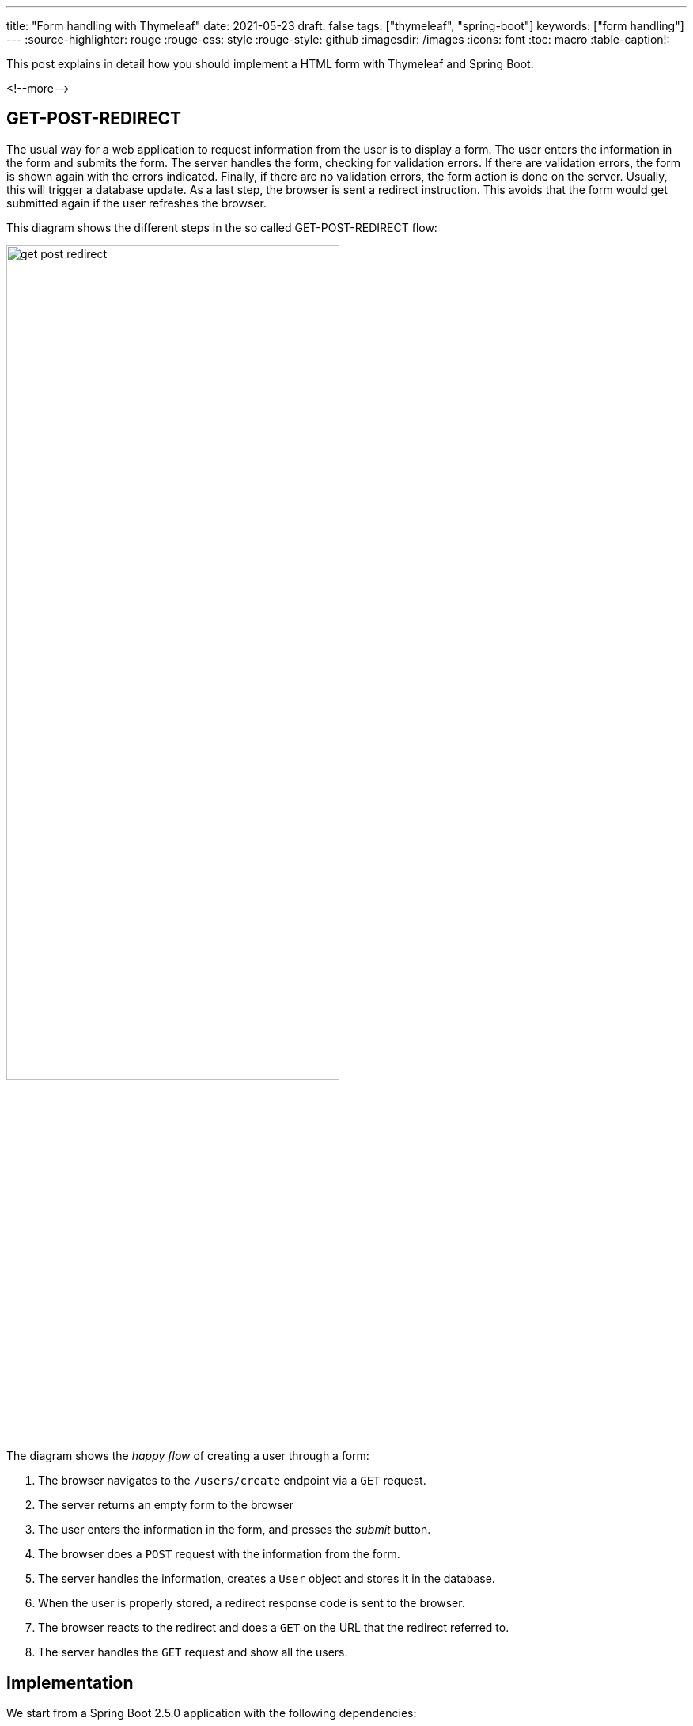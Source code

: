 ---
title: "Form handling with Thymeleaf"
date: 2021-05-23
draft: false
tags: ["thymeleaf", "spring-boot"]
keywords: ["form handling"]
---
:source-highlighter: rouge
:rouge-css: style
:rouge-style: github
:imagesdir: /images
:icons: font
:toc: macro
:table-caption!:

This post explains in detail how you should implement a HTML form with Thymeleaf and Spring Boot.

<!--more-->

== GET-POST-REDIRECT

The usual way for a web application to request information from the user is to display a form.
The user enters the information in the form and submits the form.
The server handles the form, checking for validation errors.
If there are validation errors, the form is shown again with the errors indicated.
Finally, if there are no validation errors, the form action is done on the server.
Usually, this will trigger a database update.
As a last step, the browser is sent a redirect instruction.
This avoids that the form would get submitted again if the user refreshes the browser.

This diagram shows the different steps in the so called GET-POST-REDIRECT flow:

image::2021/05/get-post-redirect.png[width=70%]

The diagram shows the _happy flow_ of creating a user through a form:

. The browser navigates to the `/users/create` endpoint via a `GET` request.
. The server returns an empty form to the browser
. The user enters the information in the form, and presses the _submit_ button.
. The browser does a `POST` request with the information from the form.
. The server handles the information, creates a `User` object and stores it in the database.
. When the user is properly stored, a redirect response code is sent to the browser.
. The browser reacts to the redirect and does a `GET` on the URL that the redirect referred to.
. The server handles the `GET` request and show all the users.

== Implementation

We start from a Spring Boot 2.5.0 application with the following dependencies:

* Spring Web
* Thymeleaf
* Validation
* Spring Data JPA
* H2 Database

Use https://start.spring.io/#!type=maven-project&language=java&platformVersion=2.5.0.RELEASE&packaging=jar&jvmVersion=11&groupId=com.examples&artifactId=form-handling-thymeleaf&name=Form%20Handling%20Thymeleaf&description=Form%20Handling%20Thymeleaf&packageName=com.examples.form-handling-thymeleaf&dependencies=web,thymeleaf,validation,data-jpa,h2[this link] to generate the project if you want to follow along.

=== Domain

We will start the implementation with our domain-related classes.

The `User` entity class:

[source,java]
.com.wimdeblauwe.examples.formhandlingthymeleaf.user.User
----
package com.wimdeblauwe.examples.formhandlingthymeleaf.user;

import javax.persistence.Entity;
import javax.persistence.GeneratedValue;
import javax.persistence.Id;

@Entity
public class User {
    @Id
    @GeneratedValue
    private Long id;

    private String givenName;
    private String familyName;

    protected User() {
    }

    public User(String givenName,
                String familyName) {
        this.givenName = givenName;
        this.familyName = familyName;
    }

    // getters and setters omitted
}
----

The `UserRepository` to store `User` entities in the database:

[source,java]
.com.wimdeblauwe.examples.formhandlingthymeleaf.user.UserRepository
----
package com.wimdeblauwe.examples.formhandlingthymeleaf.user;

import org.springframework.data.jpa.repository.JpaRepository;

public interface UserRepository extends JpaRepository<User, Long> {
}
----

The `UserServiceImpl` for doing the actual work of taking the input parameters, creating a `User` entity and storing it in the database (via the `UserRepository`):

[source,java]
----
package com.wimdeblauwe.examples.formhandlingthymeleaf.user;

import org.springframework.stereotype.Service;

import java.util.List;

@Service
public class UserServiceImpl implements UserService {
    private final UserRepository repository;

    public UserServiceImpl(UserRepository repository) {
        this.repository = repository;
    }

    @Override
    public User createUser(UserCreationParameters parameters) {
        User user = new User(parameters.getGivenName(), parameters.getFamilyName());
        return repository.save(user);
    }

    @Override
    public List<User> getUsers() {
        return repository.findAll();
    }
}
----

The `UserService` interface that is implemented is coded like this:

[source,java]
----
package com.wimdeblauwe.examples.formhandlingthymeleaf.user;

import java.util.List;

public interface UserService {
    User createUser(UserCreationParameters parameters);

    List<User> getUsers();
}
----

The `UserCreationParameters` used by the `createUser` method is an immutable object that contains all the info that is needed to create a `User`.

[source,java]
----
package com.wimdeblauwe.examples.formhandlingthymeleaf.user;

import org.springframework.util.Assert;

public class UserCreationParameters {
    private final String givenName;
    private final String familyName;

    public UserCreationParameters(String givenName,
                                  String familyName) {
        Assert.notNull(givenName, "givenName should not be null");
        Assert.notNull(familyName, "familyName should not be null");
        this.givenName = givenName;
        this.familyName = familyName;
    }

    public String getGivenName() {
        return givenName;
    }

    public String getFamilyName() {
        return familyName;
    }
}
----

In our example, there are very little fields to keep the example brief and simple, but in an actual application, there would normally be a lot more there.
Using a parameters class avoids that the `createUser()` method of the `UserService` would have lots and lots of parameters.

=== Web controller

Our little example application is structured using package-by-feature, so all domain-related classes are in the `...user` package.
The `Controller` is now placed in a subpackage `...user.web` to indicate that this is https://en.wikipedia.org/wiki/Hexagonal_architecture_(software)[a port] to the outside (HTTP) world.

The `Controller` will need a reference to the `UserService` to do the actual work of creating the user:

[source,java]
----
@Controller
@RequestMapping("/users")
public class UserController {
    private final UserService service;

    public UserController(UserService service) {
        this.service = service;
    }

    ...
}
----

The first method we need is to handle the `GET` part of the GET-POST-REDIRECT:

[source,java]
----
    @GetMapping("/create")
    public String showCreateUserForm(Model model) {
        model.addAttribute("formData", new CreateUserFormData());
        return "users/create";
    }
----

. We declare `@GetMapping("/create")` which, together with the `@RequestMapping("/users")` on the class, indicates to the Spring MVC framework that this method should be called for a `GET` reqest to `/users/create`.
. The method takes a `Model` parameter which Spring MVC will inject.
. We add an empty `CreateUserFormData` object to the model under the `formData` key.
. We return `users/create` so that Thymeleaf will render the `src/main/resources/templates/users/create.html` template.

Note how we are *not* using our immutable `UserCreationParameters` object, but we use a dedicated `CreateUserFormData` object to map the fields of our HTML form to a Java object.

The `CreateUserFormData` object looks like this:

[source,java]
----
package com.wimdeblauwe.examples.formhandlingthymeleaf.user.web;

import com.wimdeblauwe.examples.formhandlingthymeleaf.user.UserCreationParameters;

import javax.validation.constraints.NotNull;
import javax.validation.constraints.Size;

public class CreateUserFormData {
    @NotNull
    @Size(min = 1, max = 400)
    private String givenName;

    @NotNull
    @Size(min = 1, max = 400)
    private String familyName;

    // getters and setters omitted

    public UserCreationParameters toParameters() {
        return new UserCreationParameters(givenName, familyName);
    }
}
----

Important points:

* The `CreateUserFormData` also resides in the `...user.web` package as it is something that is only needed for our HTML port.
* There are validation annotations present to ensure `givenName` and `familyName` contain valid fields.
* The class is mutable. It does not throw any exception to avoid that a field contains an invalid value.
This is needed
because we will set up a two-way binding from the HTML input fields to the fields of this class.
We want to be able to store "invalid" values in our form data objects so that we when show the HTML form again to the user, his invalid input is still there. This would be impossible if we use the `UserCreationParameters` object directly (as that class probably will throw an `IllegalArgumentException` when invalid data is passed in).
* There is a method to convert from this object to the immutable `UserCreationParameters` object.

Next up: the `POST` method implementation:

[source,java]
----
    @PostMapping("/create")
    public String doCreateUser(@Valid @ModelAttribute("formData") CreateUserFormData formData,
                               BindingResult bindingResult,
                               Model model) {
        if (bindingResult.hasErrors()) {
            return "users/create";
        }

        service.createUser(formData.toParameters());

        return "redirect:/users";
    }
----

To repeat: when the user submits the form, a HTTP POST is done to the application.
This method will handle this request.

* The method is annotated with `@PostMapping` to indicate that it should be called when a `POST` is done.
* The first parameter of the method is our `CreateUserFormData` object. By using `@ModelAttribute("formData")`, we ask Spring to inject the instance here. It will contain the values of the input fields of our Thymeleaf template.
* The `CreateUserFormData` is also annotated with `@Valid` to indicate that the validation annotations on the object need to be checked.
If there are any validation errors, they will be added to the `BindingResult` instance following this parameter.
* Using the `if(bindingResult.hasErrors)`, we check if there are validation errors.
If there are errors, we return the `users/create` String, which tells Spring to show the `create.html` template again.
* If there are no errors, we convert from the `CreateUserFormData` to the `UserCreationParameters` object and ask the `service` to create the user.
* Finally, we tell the browser to redirect to the `/users` endpoint by returning the String `redirect:/users`.

To recap, this is the full source code of the `UserController`:

[source,java]
----
package com.wimdeblauwe.examples.formhandlingthymeleaf.user.web;

import com.wimdeblauwe.examples.formhandlingthymeleaf.user.UserService;
import org.springframework.stereotype.Controller;
import org.springframework.ui.Model;
import org.springframework.validation.BindingResult;
import org.springframework.web.bind.annotation.GetMapping;
import org.springframework.web.bind.annotation.ModelAttribute;
import org.springframework.web.bind.annotation.PostMapping;
import org.springframework.web.bind.annotation.RequestMapping;

import javax.validation.Valid;

@Controller
@RequestMapping("/users")
public class UserController {
    private final UserService service;

    public UserController(UserService service) {
        this.service = service;
    }

    @GetMapping("/create")
    public String showCreateUserForm(Model model) {
        model.addAttribute("formData", new CreateUserFormData());
        return "users/create";
    }

    @PostMapping("/create")
    public String doCreateUser(@Valid @ModelAttribute("formData") CreateUserFormData formData,
                               BindingResult bindingResult,
                               Model model) {
        if (bindingResult.hasErrors()) {
            return "users/create";
        }

        service.createUser(formData.toParameters());

        return "redirect:/users";
    }

    @GetMapping
    public String listUsers(Model model) {
        model.addAttribute("users", service.getUsers());

        return "users/list";
    }
}
----

=== Thymeleaf template

Now that we have all Java code in place, we can code the Thymeleaf HTML template:

[source,html]
.src/main/resources/templates/users/create.html
----
<!DOCTYPE html>
<html lang="en"
      xmlns:th="http://www.thymeleaf.org">
<head>
    <meta charset="UTF-8">
    <title>Users</title>
</head>
<body>
<main>
    <h1>Create user</h1>
    <form th:object="${formData}"
          th:action="@{/users/create}"
          method="post"> <!--.-->
        <div>
            <label for="givenName">Given name</label>
            <input id="givenName" type="text"
                   th:field="*{givenName}"> <!--.-->
            <p th:if="${#fields.hasErrors('givenName')}"
               th:text="${#strings.listJoin(#fields.errors('givenName'), ', ')}"></p> <!--.-->
        </div>
        <div>
            <label for="familyName">Family name</label>
            <input id="familyName" type="text"
                   th:field="*{familyName}">
            <p th:if="${#fields.hasErrors('familyName')}"
               th:text="${#strings.listJoin(#fields.errors('familyName'), ', ')}"></p>
        </div>
        <button type="submit">Create user</button>
    </form>
</main>

</body>
</html>
----
<.> The `th:object` attribute refers to the key under which we put our `CreateUserFormData` instance in the model (`formData` in this example).
The `th:action` has the URL for the `@PostMapping` method.
Finally, the `method` attribute is set to `post` since we want to use the HTTP `POST` method.
<.> Each field in our `CreateUserFormData` has a corresponding HTML `<input/>` tag. Using `th:field=*{...}`, we can setup a two-way binding between the HTML input and the field in our form data object.
<.> Here we add some code to display validation errors if there are. This is a very rude implementation. Most likely an actual application would use translated validations and some extra styling. My book https://www.wimdeblauwe.com/books/taming-thymeleaf/[Taming Thymeleaf] shows in detail how to do this.

== Test drive

We are now ready to take our application for a test ride.

Start the Spring Boot application from your IDE (or via the command line of your favorite build tool) and open a browser on http://localhost:8080/users/create`.

You should see the empty form:

image::2021/05/form-handling-empty.png[width=50%,align="left"]

If we only enter a given name and not a family name, we get a validation error:

image::2021/05/form-handling-validation-error.png[width=50%,align="left"]

After we fixed the validation error, we get redirected to the list of users.
We see our just created user:

image::2021/05/form-handling-after-redirect.png[width=50%,align="left"]

If we open up the developer tools of the browser, we can clearly see the GET-POST-REDIRECT that has happened:

image::2021/05/form-handling-dev-tools.png[width=70%]

. The first `GET` is the browser that requests the empty form
. The second call is the `POST` when we submit the form data, which returns the 302 HTTP status code that tells the browser to redirect.
. The third call is the `GET` after the redirect.

== Conclusion

Properly implementing form handling is not that hard if you follow the rules that this blog post explains.

While it might seems a bit overkill for this example to have separate `CreateUserFormData` and `UserCreationParameters` classes, I can assure you that it will make your code a lot easier to maintain as it grows in size and complexity.

To see the full code of this example, https://github.com/wimdeblauwe/blog-example-code/tree/master/form-handling-thymeleaf[redirect yourself to GitHub].

